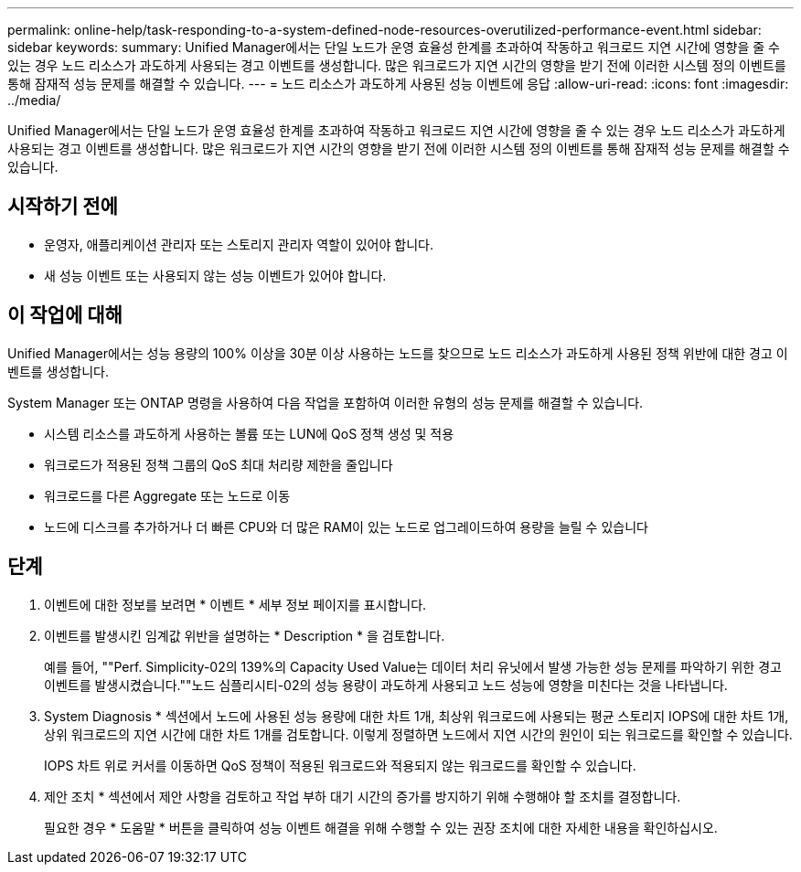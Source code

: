 ---
permalink: online-help/task-responding-to-a-system-defined-node-resources-overutilized-performance-event.html 
sidebar: sidebar 
keywords:  
summary: Unified Manager에서는 단일 노드가 운영 효율성 한계를 초과하여 작동하고 워크로드 지연 시간에 영향을 줄 수 있는 경우 노드 리소스가 과도하게 사용되는 경고 이벤트를 생성합니다. 많은 워크로드가 지연 시간의 영향을 받기 전에 이러한 시스템 정의 이벤트를 통해 잠재적 성능 문제를 해결할 수 있습니다. 
---
= 노드 리소스가 과도하게 사용된 성능 이벤트에 응답
:allow-uri-read: 
:icons: font
:imagesdir: ../media/


[role="lead"]
Unified Manager에서는 단일 노드가 운영 효율성 한계를 초과하여 작동하고 워크로드 지연 시간에 영향을 줄 수 있는 경우 노드 리소스가 과도하게 사용되는 경고 이벤트를 생성합니다. 많은 워크로드가 지연 시간의 영향을 받기 전에 이러한 시스템 정의 이벤트를 통해 잠재적 성능 문제를 해결할 수 있습니다.



== 시작하기 전에

* 운영자, 애플리케이션 관리자 또는 스토리지 관리자 역할이 있어야 합니다.
* 새 성능 이벤트 또는 사용되지 않는 성능 이벤트가 있어야 합니다.




== 이 작업에 대해

Unified Manager에서는 성능 용량의 100% 이상을 30분 이상 사용하는 노드를 찾으므로 노드 리소스가 과도하게 사용된 정책 위반에 대한 경고 이벤트를 생성합니다.

System Manager 또는 ONTAP 명령을 사용하여 다음 작업을 포함하여 이러한 유형의 성능 문제를 해결할 수 있습니다.

* 시스템 리소스를 과도하게 사용하는 볼륨 또는 LUN에 QoS 정책 생성 및 적용
* 워크로드가 적용된 정책 그룹의 QoS 최대 처리량 제한을 줄입니다
* 워크로드를 다른 Aggregate 또는 노드로 이동
* 노드에 디스크를 추가하거나 더 빠른 CPU와 더 많은 RAM이 있는 노드로 업그레이드하여 용량을 늘릴 수 있습니다




== 단계

. 이벤트에 대한 정보를 보려면 * 이벤트 * 세부 정보 페이지를 표시합니다.
. 이벤트를 발생시킨 임계값 위반을 설명하는 * Description * 을 검토합니다.
+
예를 들어, ""Perf. Simplicity-02의 139%의 Capacity Used Value는 데이터 처리 유닛에서 발생 가능한 성능 문제를 파악하기 위한 경고 이벤트를 발생시켰습니다.""노드 심플리시티-02의 성능 용량이 과도하게 사용되고 노드 성능에 영향을 미친다는 것을 나타냅니다.

. System Diagnosis * 섹션에서 노드에 사용된 성능 용량에 대한 차트 1개, 최상위 워크로드에 사용되는 평균 스토리지 IOPS에 대한 차트 1개, 상위 워크로드의 지연 시간에 대한 차트 1개를 검토합니다. 이렇게 정렬하면 노드에서 지연 시간의 원인이 되는 워크로드를 확인할 수 있습니다.
+
IOPS 차트 위로 커서를 이동하면 QoS 정책이 적용된 워크로드와 적용되지 않는 워크로드를 확인할 수 있습니다.

. 제안 조치 * 섹션에서 제안 사항을 검토하고 작업 부하 대기 시간의 증가를 방지하기 위해 수행해야 할 조치를 결정합니다.
+
필요한 경우 * 도움말 * 버튼을 클릭하여 성능 이벤트 해결을 위해 수행할 수 있는 권장 조치에 대한 자세한 내용을 확인하십시오.


